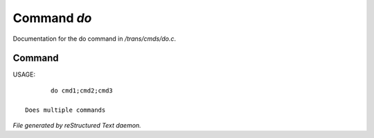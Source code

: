 *************
Command *do*
*************

Documentation for the do command in */trans/cmds/do.c*.

Command
=======

USAGE::

	do cmd1;cmd2;cmd3

 Does multiple commands



*File generated by reStructured Text daemon.*
